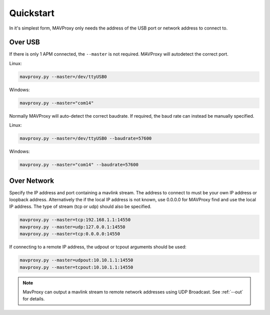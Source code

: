 ==========
Quickstart
==========

In it's simplest form, MAVProxy only needs the address of the USB port
or network address to connect to.

Over USB
========

If there is only 1 APM connected, the ``--master`` is not required.
MAVProxy will autodetect the correct port.

Linux:

.. code:: bash

    mavproxy.py --master=/dev/ttyUSB0

Windows:

.. code:: bash

    mavproxy.py --master="com14"

Normally MAVProxy will auto-detect the correct baudrate. If required,
the baud rate can instead be manually specified.

Linux:

.. code:: bash

    mavproxy.py --master=/dev/ttyUSB0 --baudrate=57600

Windows:

.. code:: bash

    mavproxy.py --master="com14" --baudrate=57600

Over Network
============

Specify the IP address and port containing a mavlink stream. The address
to connect to must be your own IP address or loopback address. Alternatively
the if the local IP address is not known, use 0.0.0.0 for MAVProxy find and use
the local IP address. The type of stream (tcp or udp) should also be specified.

.. code:: bash

    mavproxy.py --master=tcp:192.168.1.1:14550
    mavproxy.py --master=udp:127.0.0.1:14550
    mavproxy.py --master=tcp:0.0.0.0:14550
    
If connecting to a remote IP address, the udpout or tcpout arguments should be used:

.. code:: bash

    mavproxy.py --master=udpout:10.10.1.1:14550
    mavproxy.py --master=tcpout:10.10.1.1:14550
    

.. note::

   MavProxy can output a mavlink stream to remote network addresses using
   UDP Broadcast. See :ref:`--out` for details.
